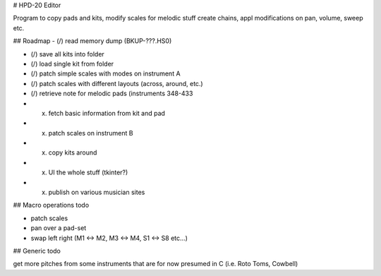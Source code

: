 

# HPD-20 Editor

Program to copy pads and kits, modify scales for melodic stuff
create chains, appl modifications on pan, volume, sweep etc.


## Roadmap
- (/) read memory dump (BKUP-???.HS0)

- (/) save all kits into folder

- (/) load single kit from folder

- (/) patch simple scales with modes on instrument A

- (/) patch scales with different layouts (across, around, etc.)

- (/) retrieve note for melodic pads (instruments 348-433

- (x) fetch basic information from kit and pad

- (x) patch scales on instrument B

- (x) copy kits around

- (x) UI the whole stuff (tkinter?)

- (x) publish on various musician sites

## Macro operations todo

- patch scales

- pan over a pad-set

- swap left right (M1 <-> M2, M3 <-> M4, S1 <-> S8 etc...)


## Generic todo

get more pitches from some instruments that are for now presumed in C (i.e. Roto Toms, Cowbell)


